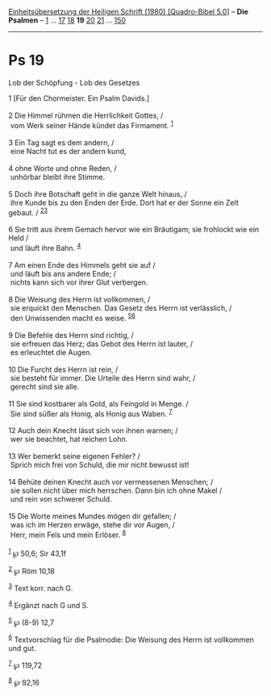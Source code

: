:PROPERTIES:
:ID:       7a694c46-c974-4a28-87de-c903fd03295d
:END:
<<navbar>>
[[../index.html][Einheitsübersetzung der Heiligen Schrift (1980)
[Quadro-Bibel 5.0]]] -- *Die Psalmen* -- [[file:Ps_1.html][1]] ...
[[file:Ps_17.html][17]] [[file:Ps_18.html][18]] *19*
[[file:Ps_20.html][20]] [[file:Ps_21.html][21]] ...
[[file:Ps_150.html][150]]

--------------

* Ps 19
  :PROPERTIES:
  :CUSTOM_ID: ps-19
  :END:

<<verses>>

<<v1>>
**** Lob der Schöpfung - Lob des Gesetzes
     :PROPERTIES:
     :CUSTOM_ID: lob-der-schöpfung---lob-des-gesetzes
     :END:
1 [Für den Chormeister. Ein Psalm Davids.]\\
\\

<<v2>>
2 Die Himmel rühmen die Herrlichkeit Gottes, /\\
 vom Werk seiner Hände kündet das Firmament. ^{[[#fn1][1]]}\\
\\

<<v3>>
3 Ein Tag sagt es dem andern, /\\
 eine Nacht tut es der andern kund,\\
\\

<<v4>>
4 ohne Worte und ohne Reden, /\\
 unhörbar bleibt ihre Stimme.\\
\\

<<v5>>
5 Doch ihre Botschaft geht in die ganze Welt hinaus, /\\
 ihre Kunde bis zu den Enden der Erde. Dort hat er der Sonne ein Zelt
gebaut. / ^{[[#fn2][2]][[#fn3][3]]}\\
\\

<<v6>>
6 Sie tritt aus ihrem Gemach hervor wie ein Bräutigam; sie frohlockt wie
ein Held /\\
 und läuft ihre Bahn. ^{[[#fn4][4]]}\\
\\

<<v7>>
7 Am einen Ende des Himmels geht sie auf /\\
 und läuft bis ans andere Ende; /\\
 nichts kann sich vor ihrer Glut verbergen.\\
\\

<<v8>>
8 Die Weisung des Herrn ist vollkommen, /\\
 sie erquickt den Menschen. Das Gesetz des Herrn ist verlässlich, /\\
 den Unwissenden macht es weise. ^{[[#fn5][5]][[#fn6][6]]}\\
\\

<<v9>>
9 Die Befehle des Herrn sind richtig, /\\
 sie erfreuen das Herz; das Gebot des Herrn ist lauter, /\\
 es erleuchtet die Augen.\\
\\

<<v10>>
10 Die Furcht des Herrn ist rein, /\\
 sie besteht für immer. Die Urteile des Herrn sind wahr, /\\
 gerecht sind sie alle.\\
\\

<<v11>>
11 Sie sind kostbarer als Gold, als Feingold in Menge. /\\
 Sie sind süßer als Honig, als Honig aus Waben. ^{[[#fn7][7]]}\\
\\

<<v12>>
12 Auch dein Knecht lässt sich von ihnen warnen; /\\
 wer sie beachtet, hat reichen Lohn.\\
\\

<<v13>>
13 Wer bemerkt seine eigenen Fehler? /\\
 Sprich mich frei von Schuld, die mir nicht bewusst ist!\\
\\

<<v14>>
14 Behüte deinen Knecht auch vor vermessenen Menschen; /\\
 sie sollen nicht über mich herrschen. Dann bin ich ohne Makel /\\
 und rein von schwerer Schuld.\\
\\

<<v15>>
15 Die Worte meines Mundes mögen dir gefallen; /\\
 was ich im Herzen erwäge, stehe dir vor Augen, /\\
 Herr, mein Fels und mein Erlöser. ^{[[#fn8][8]]}\\
\\

^{[[#fnm1][1]]} ℘ 50,6; Sir 43,1f

^{[[#fnm2][2]]} ℘ Röm 10,18

^{[[#fnm3][3]]} Text korr. nach G.

^{[[#fnm4][4]]} Ergänzt nach G und S.

^{[[#fnm5][5]]} ℘ (8-9) 12,7

^{[[#fnm6][6]]} Textvorschlag für die Psalmodie: Die Weisung des Herrn
ist vollkommen und gut.

^{[[#fnm7][7]]} ℘ 119,72

^{[[#fnm8][8]]} ℘ 92,16
